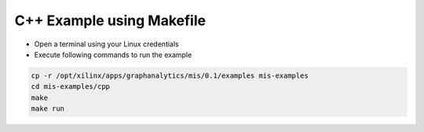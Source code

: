===========================================
C++ Example using Makefile
===========================================

* Open a terminal using your Linux credentials
* Execute following commands to run the example

.. code-block:: bash

    cp -r /opt/xilinx/apps/graphanalytics/mis/0.1/examples mis-examples
    cd mis-examples/cpp
    make
    make run
